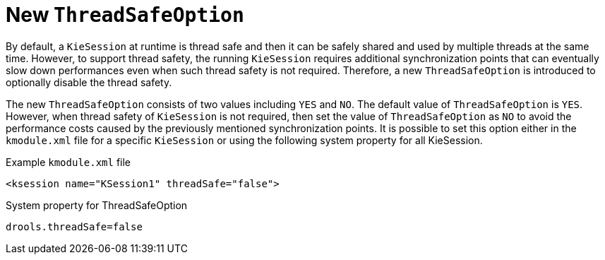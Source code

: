 [id='thread-safety-option']

= New `ThreadSafeOption`

By default, a `KieSession` at runtime is thread safe and then it can be safely shared and used by multiple threads at the same time. However, to support thread safety, the running `KieSession` requires additional synchronization points that can eventually slow down performances even when such thread safety is not required. Therefore, a new `ThreadSafeOption` is introduced to optionally disable the thread safety.

The new `ThreadSafeOption` consists of two values including `YES` and `NO`.  The default value of `ThreadSafeOption` is `YES`. However, when thread safety of `KieSession` is not required, then set the value of `ThreadSafeOption` as `NO` to avoid the performance costs caused by the previously mentioned synchronization points. It is possible to set this option either in the `kmodule.xml` file for a specific `KieSession` or using the following system property for all KieSession.

.Example `kmodule.xml` file
[source,xml]
----
<ksession name="KSession1" threadSafe="false">
----

.System property for ThreadSafeOption
[source,java]
----
drools.threadSafe=false
----
